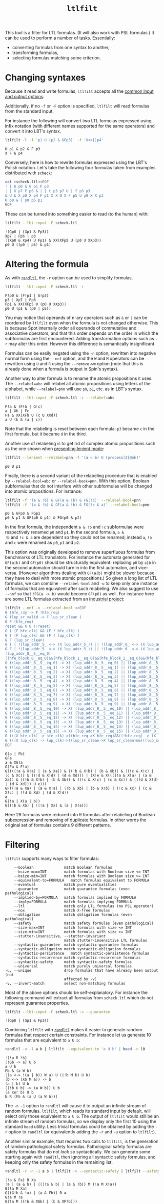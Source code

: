 #+TITLE: =ltlfilt=
#+EMAIL spot@lrde.epita.fr
#+OPTIONS: H:2 num:nil toc:t
#+LINK_UP: tools.html

This tool is a filter for LTL formulas.  (It will also work with PSL
formulas.)  It can be used to perform a number of tasks.  Essentially:
- converting formulas from one syntax to another,
- transforming formulas,
- selecting formulas matching some criterion.

* Changing syntaxes

Because it read and write formulas, =ltlfilt= accepts
all the [[file:ioltl.org][common input and output options]].

Additionally, if no =-f= or =-F= option is specified, =ltlfilt=
will read formulas from the standard input.

For instance the following will convert two LTL formulas expressed
using infix notation (with different names supported for the same
operators) and convert it into LBT's syntax.

#+BEGIN_SRC sh :results verbatim :exports both
ltlfilt -l -f 'p1 U (p2 & GFp3)' -f 'X<>[]p4'
#+END_SRC
#+RESULTS:
: U p1 & p2 G F p3
: X F G p4

Conversely, here is how to rewrite formulas expressed using the
LBT's Polish notation.  Let's take the following four formulas
taken from examples distributed with =scheck=:
#+BEGIN_SRC sh :results verbatim :exports both
cat >scheck.ltl<<EOF
! | G p0 & G p1 F p3
| | X p7 F p6 & | | t p3 p7 U | f p3 p3
& U & X p0 X p4 F p1 X X U X F p5 U p0 X X p3
U p0 & | p0 p5 p1
EOF
#+END_SRC
#+RESULTS:

These can be turned into something easier to read (to the human) with:
#+BEGIN_SRC sh :results verbatim :exports both
ltlfilt --lbt-input -F scheck.ltl
#+END_SRC
#+RESULTS:
: !(Gp0 | (Gp1 & Fp3))
: Xp7 | Fp6 | p3
: ((Xp0 & Xp4) U Fp1) & XX(XFp5 U (p0 U XXp3))
: p0 U ((p0 | p5) & p1)

* Altering the formula

As with [[file:randltl.org][=randltl=]], the =-r= option can be used to simplify formulas.

#+BEGIN_SRC sh :results verbatim :exports both
ltlfilt --lbt-input -F scheck.ltl -r
#+END_SRC
#+RESULTS:
: F!p0 & (F!p1 | G!p3)
: p3 | Xp7 | Fp6
: Fp1 & XX(XFp5 U (p0 U XXp3))
: p0 U (p1 & (p0 | p5))

You may notice that operands of n-ary operators such as =&= or =|= can
be reordered by =ltlfilt= even when the formula is not changed
otherwise.  This is because Spot internally order all operands of
commutative and associative operators, and that this order depends on
the order in which the subformulas are first encountered.  Adding
transformation options such as =-r= may alter this order.  However
this difference is semantically insignificant.

Formulas can be easily negated using the =-n= option, rewritten into
negative normal form using the =--nnf= option, and the =W= and =M=
operators can be rewritten using =U= and =R= using the =--remove-wm=
option (note that this is already done when a formula is output in
Spin's syntax).

Another way to alter formula is to rename the atomic propositions it
uses.  The =--relabel=abc= will relabel all atomic propositions using
letters of the alphabet, while =--relabel=pnn= will use =p0=, =p1=,
etc. as in LBT's syntax.

#+BEGIN_SRC sh :results verbatim :exports both
ltlfilt --lbt-input -F scheck.ltl -r --relabel=abc
#+END_SRC
#+RESULTS:
: F!a & (F!b | G!c)
: a | Xb | Fc
: Fa & XX(XFb U (c U XXd))
: a U (b & (a | c))

Note that the relabeling is reset between each formula: =p3= became
=c= in the first formula, but it became =d= in the third.

Another use of relabeling is to get rid of complex atomic propositions
such as the one shown when [[file:ioltl.org][presenting lenient mode]]:

#+BEGIN_SRC sh :results verbatim :exports both
ltlfilt --lenient --relabel=pnn -f '(a < b) U (process[2]@ok)'
#+END_SRC
#+RESULTS:
: p0 U p1


Finally, there is a second variant of the relabeling procedure that is
enabled by =--relabel-bool=abc= or =--relabel-book=pnn=.  With this
option, Boolean subformulas that do not interfere with other
subformulas will be changed into atomic propositions.  For instance:

#+BEGIN_SRC sh :results verbatim :exports both
ltlfilt -f '(a & !b) & GF(a & !b) & FG(!c)' --relabel-bool=pnn
ltlfilt -f '(a & !b) & GF(a & !b) & FG(!c & a)' --relabel-bool=pnn
#+END_SRC
#+RESULTS:
: p0 & GFp0 & FGp1
: p0 & p1 & GF(p0 & p1) & FG(p0 & p2)

In the first formula, the independent =a & !b= and =!c= subformulae
were respectively renamed =p0= and =p1=.  In the second formula, =a &
!b= and =!c & a= are dependent so they could not be renamed; instead
=a=, =!b= and =c= were renamed as =p0=, =p1= and =p2=.

This option was originally developed to remove superfluous formulas
from benchmarks of LTL translators.  For instance the automata
generated for =GF(a|b)= and =GF(p0)= should be structurally
equivalent: replacing =p0= by =a|b= in the second automaton should
turn in into the first automaton, and vice-versa.  (However algorithms
dealing with =GF(a|b)= might be slower because they have to deal with
more atomic propositions.)  So given a long list of LTL formulas, we
can combine =--relabel-bool= and =-u= to keep only one instance of
formulas that are equivalent after such relabeling.  We also suggest
to use =--nnf= so that =!FG(a -> b)= would become =GF(p0)=
as well.  For instance here are some LTL formulas extracted from an
[[http://www.fi.muni.cz/~xrehak/publications/verificationresults.ps.gz][industrial project]]:

#+BEGIN_SRC sh :results verbatim :exports both
ltlfilt --nnf -u --relabel-bool <<EOF
G (hfe_rdy -> F !hfe_req)
G (lup_sr_valid -> F lup_sr_clean )
G F (hfe_req)
reset && X G (!reset)
G ( (F hfe_clk) && (F ! hfe_clk) )
G ( (F lup_clk) && (F ! lup_clk) )
G F (lup_sr_clean)
G ( ( !(lup_addr_5_ <-> (X lup_addr_5_)) || !(lup_addr_6_ <-> (X lup_addr_6_)) || !(lup_addr_7_ <-> (X lup_addr_7_)) || !(lup_addr_8_ <-> (X lup_addr_8_)) ) -> ( (X !lup_sr_clean) && X ( (!( !(lup_addr_5_ <-> (X lup_addr_5_)) || !(lup_addr_6_ <-> (X lup_addr_6_)) || !(lup_addr_7_ <-> (X lup_addr_7_)) || !(lup_addr_8_ <-> (X lup_addr_8_)) )) U lup_sr_clean ) ) )
G F ( !(lup_addr_5_ <-> (X lup_addr_5_)) || !(lup_addr_6_ <-> (X lup_addr_6_)) || !(lup_addr_7_ <-> (X lup_addr_7_)) || !(lup_addr_8_ <-> (X lup_addr_8_)) )
(lup_addr_8__5__eq_0)
((hfe_block_0__eq_0)&&(hfe_block_1__eq_0)&&(hfe_block_2__eq_0)&&(hfe_block_3__eq_0))
G ((lup_addr_8__5__eq_0) -> X( (lup_addr_8__5__eq_0) || (lup_addr_8__5__eq_1) ) )
G ((lup_addr_8__5__eq_1) -> X( (lup_addr_8__5__eq_1) || (lup_addr_8__5__eq_2) ) )
G ((lup_addr_8__5__eq_2) -> X( (lup_addr_8__5__eq_2) || (lup_addr_8__5__eq_3) ) )
G ((lup_addr_8__5__eq_3) -> X( (lup_addr_8__5__eq_3) || (lup_addr_8__5__eq_4) ) )
G ((lup_addr_8__5__eq_4) -> X( (lup_addr_8__5__eq_4) || (lup_addr_8__5__eq_5) ) )
G ((lup_addr_8__5__eq_5) -> X( (lup_addr_8__5__eq_5) || (lup_addr_8__5__eq_6) ) )
G ((lup_addr_8__5__eq_6) -> X( (lup_addr_8__5__eq_6) || (lup_addr_8__5__eq_7) ) )
G ((lup_addr_8__5__eq_7) -> X( (lup_addr_8__5__eq_7) || (lup_addr_8__5__eq_8) ) )
G ((lup_addr_8__5__eq_8) -> X( (lup_addr_8__5__eq_8) || (lup_addr_8__5__eq_9) ) )
G ((lup_addr_8__5__eq_9) -> X( (lup_addr_8__5__eq_9) || (lup_addr_8__5__eq_10) ) )
G ((lup_addr_8__5__eq_10) -> X( (lup_addr_8__5__eq_10) || (lup_addr_8__5__eq_11) ) )
G ((lup_addr_8__5__eq_11) -> X( (lup_addr_8__5__eq_11) || (lup_addr_8__5__eq_12) ) )
G ((lup_addr_8__5__eq_12) -> X( (lup_addr_8__5__eq_12) || (lup_addr_8__5__eq_13) ) )
G ((lup_addr_8__5__eq_13) -> X( (lup_addr_8__5__eq_13) || (lup_addr_8__5__eq_14) ) )
G ((lup_addr_8__5__eq_14) -> X( (lup_addr_8__5__eq_14) || (lup_addr_8__5__eq_15) ) )
G ((lup_addr_8__5__eq_15) -> X( (lup_addr_8__5__eq_15) || (lup_addr_8__5__eq_0) ) )
G (((X hfe_clk) -> hfe_clk)->((hfe_req->X hfe_req)&&((!hfe_req) -> (X !hfe_req))))
G (((X lup_clk) -> lup_clk)->((lup_sr_clean->X lup_sr_clean)&&((!lup_sr_clean) -> (X !lup_sr_clean))))
EOF
#+END_SRC
#+RESULTS:
: G(a | Fb)
: GFa
: a & XG!a
: G(Fa & F!a)
: G((((!a & X!a) | (a & Xa)) & ((!b & X!b) | (b & Xb)) & ((!c & X!c) | (c & Xc)) & ((!d & X!d) | (d & Xd))) | (X!e & X((((!a & X!a) | (a & Xa)) & ((!b & X!b) | (b & Xb)) & ((!c & X!c) | (c & Xc)) & ((!d & X!d) | (d & Xd))) U e)))
: GF((!a & Xa) | (a & X!a) | (!b & Xb) | (b & X!b) | (!c & Xc) | (c & X!c) | (!d & Xd) | (d & X!d))
: a
: G(!a | X(a | b))
: G((!b & Xb) | ((!a | Xa) & (a | X!a)))

Here 29 formulas were reduced into 9 formulas after relabeling of
Boolean subexpression and removing of duplicate formulas.  In other
words the original set of formulas contains 9 different patterns.

* Filtering

=ltlfilt= supports many ways to filter formulas:

#+BEGIN_SRC sh :results verbatim :exports results
ltlfilt --help | sed -n '/Filtering options.*:/,/^$/p' | sed '1d;$d'
#+END_SRC
#+RESULTS:
#+begin_example
      --boolean              match Boolean formulas
      --bsize-max=INT        match formulas with Boolean size <= INT
      --bsize-min=INT        match formulas with Boolean size >= INT
      --equivalent-to=FORMULA   match formulas equivalent to FORMULA
      --eventual             match pure eventualities
      --guarantee            match guarantee formulas (even pathological)
      --implied-by=FORMULA   match formulas implied by FORMULA
      --imply=FORMULA        match formulas implying FORMULA
      --ltl                  match only LTL formulas (no PSL operator)
      --nox                  match X-free formulas
      --obligation           match obligation formulas (even pathological)
      --safety               match safety formulas (even pathological)
      --size-max=INT         match formulas with size <= INT
      --size-min=INT         match formulas with size >= INT
      --stutter-insensitive, --stutter-invariant
                             match stutter-insensitive LTL formulas
      --syntactic-guarantee  match syntactic-guarantee formulas
      --syntactic-obligation match syntactic-obligation formulas
      --syntactic-persistence   match syntactic-persistence formulas
      --syntactic-recurrence match syntactic-recurrence formulas
      --syntactic-safety     match syntactic-safety formulas
      --universal            match purely universal formulas
  -u, --unique               drop formulas that have already been output (not
                             affected by -v)
  -v, --invert-match         select non-matching formulas
#+end_example

Most of the above options should be self-explanatory.  For instance
the following command will extract all formulas from =scheck.ltl=
which do not represent guarantee properties.

#+BEGIN_SRC sh :results verbatim :exports both
ltlfilt --lbt-input -F scheck.ltl -v --guarantee
#+END_SRC
#+RESULTS:
: !(Gp0 | (Gp1 & Fp3))

Combining =ltlfilt= with [[file:randltl.org][=randltl=]] makes it easier to generate random
formulas that respect certain constraints.  For instance let us
generate 10 formulas that are equivalent to =a U b=:

#+BEGIN_SRC sh :results verbatim :exports both
randltl -n -1 a b | ltlfilt --equivalent-to 'a U b' | head -n 10
#+END_SRC
#+RESULTS:
#+begin_example
!(!a R !b)
(!Gb -> a) U b
a U b
Fb & (a W b)
((a <-> !(a | b)) W a) U ((!b M b) U b)
(b <-> (Xb M a)) -> b
(a | b) U b
((!b U b) -> (a W b)) U b
(a xor b) U b
b R (Fb & (a U (a W b)))
#+end_example

The =-n -1= option to =randltl= will cause it to output an infinite
stream of random formulas.  =ltlfilt=, which reads its standard input
by default, will select only those equivalent to =a U b=.  The output
of =ltlfilt= would still be an infinite stream of random formulas, so
we display only the first 10 using the standard =head= utility.  Less
trivial formulas could be obtained by adding the =-r= option to
=randltl= (or equivalently adding the =-r= and =-u= option to
=ltlfilt=).


Another similar example, that requires two calls to =ltlfilt=, is the
generation of random pathological safety formulas.  Pathological
safety formulas are safety formulas that do not /look/ so
syntactically.  We can generate some starting again with =randltl=,
then ignoring all syntactic safety formulas, and keeping only the
safety formulas in the remaining list.

#+BEGIN_SRC sh :results verbatim :exports both
randltl -r -n -1 a b | ltlfilt -v --syntactic-safety | ltlfilt --safety | head -n 10
#+END_SRC
#+RESULTS:
#+begin_example
(!a & Fa) R Xa
!a | (a & b) | (((!a & b) | (a & !b)) M (!a M X!a))
G(!a M Xa)
G((G!b & !a) | (a & Fb)) R a
G!a M !a
G(!a M ((!b & XGb) | (b & XF!b)))
F(b | G!b)
F(Xa | G!a)
G(XXa | (b & F!a))
G((!a & (!a M !b)) | (a & (a W b)))
#+end_example


=ltlfilt='s filtering ability can also be used to answer questions
about a single formula.  For instance is =a U (b U a)= equivalent to
=b U a=?

#+BEGIN_SRC sh :results verbatim :exports both
ltlfilt -f 'a U (b U a)' --equivalent-to 'b U a'
#+END_SRC
#+RESULTS:
: a U (b U a)

The command prints the formula and returns an exit status of 0 if the
two formulas are equivalent.  It would print nothing and set the exit
status to 1, were the two formulas not equivalent.


Is the formula =F(a & X(!a & Gb))= stutter-invariant?

#+BEGIN_SRC sh :results verbatim :exports both
ltlfilt -f 'F(a & X(!a & Gb))' --stutter-invariant
#+END_SRC
#+RESULTS:
: F(a & X(!a & Gb))

Yes it is.  And since it is stutter-invariant, there exist some
equivalent formulas that do not use =X= operator.  The =--remove-x=
option gives one:

#+BEGIN_SRC sh :results verbatim :exports both
ltlfilt -f 'F(a & X(!a & Gb))' --remove-x
#+END_SRC
#+RESULTS:
: F(a & ((a & (a U (!a & Gb)) & ((!b U !a) | (b U !a))) | (!a & (!a U (a & !a & Gb)) & ((!b U a) | (b U a))) | (b & (b U (!a & Gb & !b)) & ((!a U !b) | (a U !b))) | (!b & (!b U (!a & b & Gb)) & ((!a U b) | (a U b))) | (!a & Gb & (G!a | Ga) & (Gb | G!b))))

We could even verify that the resulting horrible formula is equivalent
to the original one:

#+BEGIN_SRC sh :results verbatim :exports both
ltlfilt -f 'F(a & X(!a & Gb))' --remove-x | ltlfilt --equivalent-to 'F(a & X(!a & Gb))'
#+END_SRC
#+RESULTS:
: F(a & ((a & (a U (!a & Gb)) & ((!b U !a) | (b U !a))) | (!a & (!a U (a & !a & Gb)) & ((!b U a) | (b U a))) | (b & (b U (!a & Gb & !b)) & ((!a U !b) | (a U !b))) | (!b & (!b U (!a & b & Gb)) & ((!a U b) | (a U b))) | (!a & Gb & (G!a | Ga) & (Gb | G!b))))

It is therefore equivalent, but that is not a surprise since the
=--stutter-invariant= filter is actually implemented using exactly
[[http://homepages.inf.ed.ac.uk/kousha/note_on_stut_tl_lpi.ps][this procedure]] (calling the =remove_x()= function, and building automata
to check the equivalence of the resulting formula with the original one).

* Using =--format=

The =--format= option can be used the alter the way formulas are output (for instance use
#+HTML: <code>--latex --format='$%f$'</code>
to enclose formula in LaTeX format with =$...$=).  You may also find
=--format= useful in more complex scenarios.  For instance you could
print only the line numbers containing formulas matching some
criterion.  In the following, we print only the numbers of the lines
of =scheck.ltl= that contain guarantee formulas:

#+BEGIN_SRC sh :results verbatim :exports both
ltlfilt --lbt-input -F scheck.ltl --guarantee --format=%L
#+END_SRC
#+RESULTS:
: 2
: 3
: 4

[[file:csv.org][More examples of how to use =--format= to create CSV files are on a
separate page]]

#  LocalWords:  ltlfilt num toc LTL PSL syntaxes LBT's SRC GFp scheck
#  LocalWords:  ltl EOF lbt Gp Fp Xp XFp XXp randltl ary nnf wm abc
#  LocalWords:  pnn Xb Fc XFb XXd sed boolean bsize nox Gb Fb Xa XGb
#  LocalWords:  XF XXa
